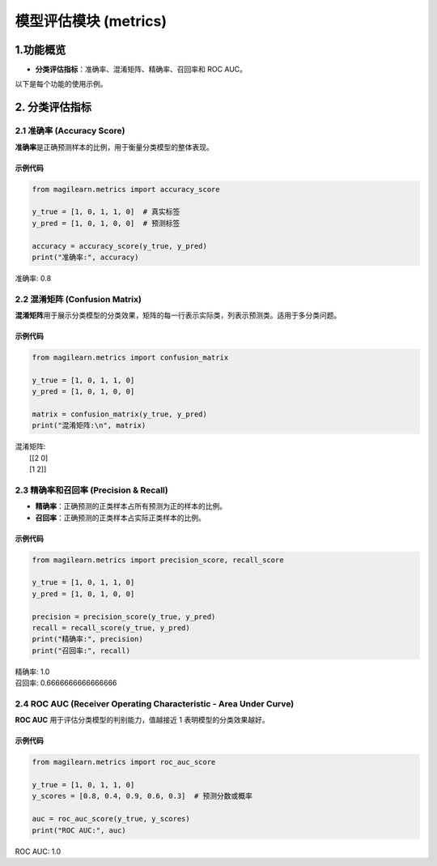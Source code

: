 模型评估模块 (metrics)
======================

.. _1功能概览:

1.功能概览
----------

-  **分类评估指标**\ ：准确率、混淆矩阵、精确率、召回率和 ROC AUC。

以下是每个功能的使用示例。

.. _2-分类评估指标:

2. 分类评估指标
---------------

.. _21-准确率-accuracy-score:

2.1 准确率 (Accuracy Score)
~~~~~~~~~~~~~~~~~~~~~~~~~~~

**准确率**\ 是正确预测样本的比例，用于衡量分类模型的整体表现。

.. _示例代码-1:

示例代码
^^^^^^^^

.. code:: python

   from magilearn.metrics import accuracy_score

   y_true = [1, 0, 1, 1, 0]  # 真实标签
   y_pred = [1, 0, 1, 0, 0]  # 预测标签

   accuracy = accuracy_score(y_true, y_pred)
   print("准确率:", accuracy)

准确率: 0.8

.. _22-混淆矩阵-confusion-matrix:

2.2 混淆矩阵 (Confusion Matrix)
~~~~~~~~~~~~~~~~~~~~~~~~~~~~~~~

**混淆矩阵**\ 用于展示分类模型的分类效果，矩阵的每一行表示实际类，列表示预测类。适用于多分类问题。

.. _示例代码-2:

示例代码
^^^^^^^^

.. code:: python

   from magilearn.metrics import confusion_matrix

   y_true = [1, 0, 1, 1, 0]
   y_pred = [1, 0, 1, 0, 0]

   matrix = confusion_matrix(y_true, y_pred)
   print("混淆矩阵:\n", matrix)

| 混淆矩阵:
|  [[2 0]
|  [1 2]]

.. _23-精确率和召回率-precision--recall:

2.3 精确率和召回率 (Precision & Recall)
~~~~~~~~~~~~~~~~~~~~~~~~~~~~~~~~~~~~~~~

-  **精确率**\ ：正确预测的正类样本占所有预测为正的样本的比例。

-  **召回率**\ ：正确预测的正类样本占实际正类样本的比例。

.. _示例代码-3:

示例代码
^^^^^^^^

.. code:: python

   from magilearn.metrics import precision_score, recall_score

   y_true = [1, 0, 1, 1, 0]
   y_pred = [1, 0, 1, 0, 0]

   precision = precision_score(y_true, y_pred)
   recall = recall_score(y_true, y_pred)
   print("精确率:", precision)
   print("召回率:", recall)

| 精确率: 1.0
| 召回率: 0.6666666666666666

.. _24-roc-auc-receiver-operating-characteristic---area-under-curve:

2.4 ROC AUC (Receiver Operating Characteristic - Area Under Curve)
~~~~~~~~~~~~~~~~~~~~~~~~~~~~~~~~~~~~~~~~~~~~~~~~~~~~~~~~~~~~~~~~~~

**ROC AUC** 用于评估分类模型的判别能力，值越接近 1
表明模型的分类效果越好。

.. _示例代码-4:

示例代码
^^^^^^^^

.. code:: python

   from magilearn.metrics import roc_auc_score

   y_true = [1, 0, 1, 1, 0]
   y_scores = [0.8, 0.4, 0.9, 0.6, 0.3]  # 预测分数或概率

   auc = roc_auc_score(y_true, y_scores)
   print("ROC AUC:", auc)

ROC AUC: 1.0
